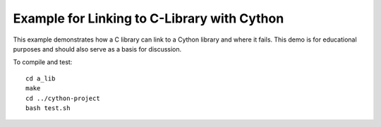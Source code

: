 Example for Linking to C-Library with Cython
============================================

This example demonstrates how a C library can link to a Cython library and
where it fails. This demo is for educational purposes and should also serve as
a basis for discussion.

To compile and test::

   cd a_lib
   make
   cd ../cython-project
   bash test.sh
